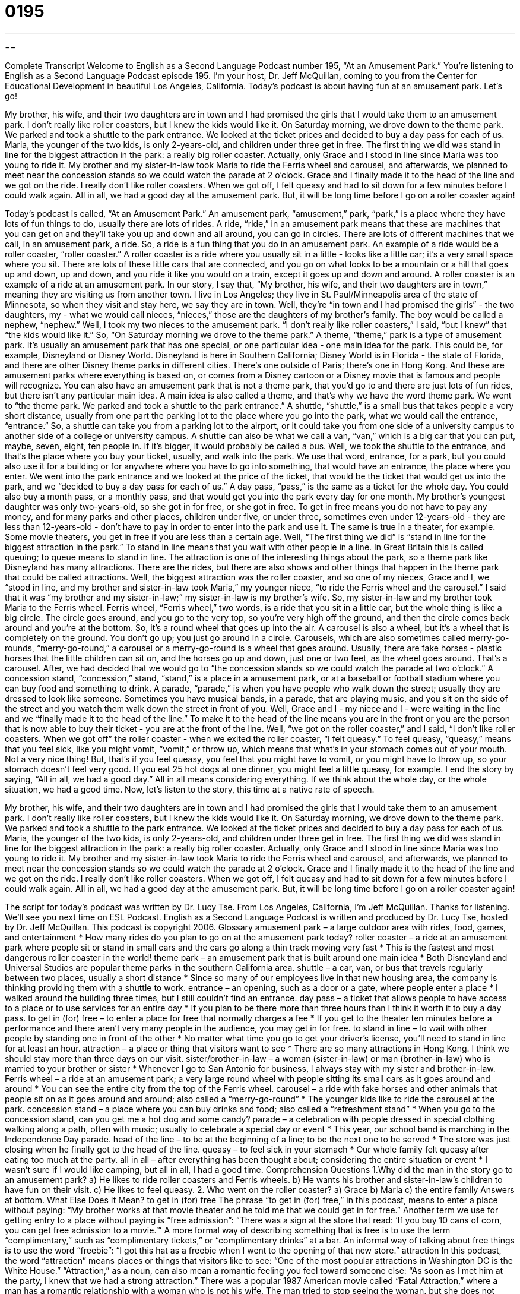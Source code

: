 = 0195
:toc: left
:toclevels: 3
:sectnums:
:stylesheet: ../../../myAdocCss.css

'''

== 

Complete Transcript
Welcome to English as a Second Language Podcast number 195, “At an Amusement Park.”
You're listening to English as a Second Language Podcast episode 195. I'm your host, Dr. Jeff McQuillan, coming to you from the Center for Educational Development in beautiful Los Angeles, California.
Today's podcast is about having fun at an amusement park. Let's go!
[Start of story]
My brother, his wife, and their two daughters are in town and I had promised the girls that I would take them to an amusement park. I don’t really like roller coasters, but I knew the kids would like it.
On Saturday morning, we drove down to the theme park. We parked and took a shuttle to the park entrance. We looked at the ticket prices and decided to buy a day pass for each of us. Maria, the younger of the two kids, is only 2-years-old, and children under three get in free.
The first thing we did was stand in line for the biggest attraction in the park: a really big roller coaster. Actually, only Grace and I stood in line since Maria was too young to ride it. My brother and my sister-in-law took Maria to ride the Ferris wheel and carousel, and afterwards, we planned to meet near the concession stands so we could watch the parade at 2 o’clock. Grace and I finally made it to the head of the line and we got on the ride. I really don’t like roller coasters. When we got off, I felt queasy and had to sit down for a few minutes before I could walk again.
All in all, we had a good day at the amusement park. But, it will be long time before I go on a roller coaster again!
[End of story]
Today's podcast is called, “At an Amusement Park.” An amusement park, “amusement,” park, “park,” is a place where they have lots of fun things to do, usually there are lots of rides. A ride, “ride,” in an amusement park means that these are machines that you can get on and they'll take you up and down and all around, you can go in circles. There are lots of different machines that we call, in an amusement park, a ride. So, a ride is a fun thing that you do in an amusement park.
An example of a ride would be a roller coaster, “roller coaster.” A roller coaster is a ride where you usually sit in a little - looks like a little car; it's a very small space where you sit. There are lots of these little cars that are connected, and you go on what looks to be a mountain or a hill that goes up and down, up and down, and you ride it like you would on a train, except it goes up and down and around. A roller coaster is an example of a ride at an amusement park.
In our story, I say that, “My brother, his wife, and their two daughters are in town,” meaning they are visiting us from another town. I live in Los Angeles; they live in St. Paul/Minneapolis area of the state of Minnesota, so when they visit and stay here, we say they are in town. Well, they're “in town and I had promised the girls” - the two daughters, my - what we would call nieces, “nieces,” those are the daughters of my brother's family. The boy would be called a nephew, “nephew.” Well, I took my two nieces to the amusement park. “I don’t really like roller coasters,” I said, “but I knew” that “the kids would like it.” So, “On Saturday morning we drove to the theme park.” A theme, “theme,” park is a type of amusement park. It's usually an amusement park that has one special, or one particular idea - one main idea for the park. This could be, for example, Disneyland or Disney World. Disneyland is here in Southern California; Disney World is in Florida - the state of Florida, and there are other Disney theme parks in different cities. There's one outside of Paris; there's one in Hong Kong. And these are amusement parks where everything is based on, or comes from a Disney cartoon or a Disney movie that is famous and people will recognize. You can also have an amusement park that is not a theme park, that you'd go to and there are just lots of fun rides, but there isn't any particular main idea. A main idea is also called a theme, and that's why we have the word theme park.
We went to “the theme park. We parked and took a shuttle to the park entrance.” A shuttle, “shuttle,” is a small bus that takes people a very short distance, usually from one part the parking lot to the place where you go into the park, what we would call the entrance, “entrance.” So, a shuttle can take you from a parking lot to the airport, or it could take you from one side of a university campus to another side of a college or university campus. A shuttle can also be what we call a van, “van,” which is a big car that you can put, maybe, seven, eight, ten people in. If it's bigger, it would probably be called a bus.
Well, we took the shuttle to the entrance, and that's the place where you buy your ticket, usually, and walk into the park. We use that word, entrance, for a park, but you could also use it for a building or for anywhere where you have to go into something, that would have an entrance, the place where you enter.
We went into the park entrance and we looked at the price of the ticket, that would be the ticket that would get us into the park, and we “decided to buy a day pass for each of us.” A day pass, “pass,” is the same as a ticket for the whole day. You could also buy a month pass, or a monthly pass, and that would get you into the park every day for one month. My brother's youngest daughter was only two-years-old, so she got in for free, or she got in free. To get in free means you do not have to pay any money, and for many parks and other places, children under five, or under three, sometimes even under 12-years-old - they are less than 12-years-old - don't have to pay in order to enter into the park and use it. The same is true in a theater, for example. Some movie theaters, you get in free if you are less than a certain age.
Well, “The first thing we did” is “stand in line for the biggest attraction in the park.” To stand in line means that you wait with other people in a line. In Great Britain this is called queuing; to queue means to stand in line. The attraction is one of the interesting things about the park, so a theme park like Disneyland has many attractions. There are the rides, but there are also shows and other things that happen in the theme park that could be called attractions. Well, the biggest attraction was the roller coaster, and so one of my nieces, Grace and I, we “stood in line, and my brother and sister-in-law took Maria,” my younger niece, “to ride the Ferris wheel and the carousel.” I said that it was “my brother and my sister-in-law;” my sister-in-law is my brother's wife. So, my sister-in-law and my brother took Maria to the Ferris wheel. Ferris wheel, “Ferris wheel,” two words, is a ride that you sit in a little car, but the whole thing is like a big circle. The circle goes around, and you go to the very top, so you're very high off the ground, and then the circle comes back around and you're at the bottom. So, it's a round wheel that goes up into the air.
A carousel is also a wheel, but it's a wheel that is completely on the ground. You don't go up; you just go around in a circle. Carousels, which are also sometimes called merry-go-rounds, “merry-go-round,” a carousel or a merry-go-round is a wheel that goes around. Usually, there are fake horses - plastic horses that the little children can sit on, and the horses go up and down, just one or two feet, as the wheel goes around. That's a carousel.
After, we had decided that we would go to “the concession stands so we could watch the parade at two o'clock.” A concession stand, “concession,” stand, “stand,” is a place in a amusement park, or at a baseball or football stadium where you can buy food and something to drink. A parade, “parade,” is when you have people who walk down the street; usually they are dressed to look like someone. Sometimes you have musical bands, in a parade, that are playing music, and you sit on the side of the street and you watch them walk down the street in front of you.
Well, Grace and I - my niece and I - were waiting in the line and we “finally made it to the head of the line.” To make it to the head of the line means you are in the front or you are the person that is now able to buy their ticket - you are at the front of the line. Well, “we got on the roller coaster,” and I said, “I don't like roller coasters. When we got off” the roller coaster - when we exited the roller coaster, “I felt queasy.” To feel queasy, “queasy,” means that you feel sick, like you might vomit, “vomit,” or throw up, which means that what's in your stomach comes out of your mouth. Not a very nice thing! But, that's if you feel queasy, you feel that you might have to vomit, or you might have to throw up, so your stomach doesn't feel very good. If you eat 25 hot dogs at one dinner, you might feel a little queasy, for example.
I end the story by saying, “All in all, we had a good day.” All in all means considering everything. If we think about the whole day, or the whole situation, we had a good time.
Now, let's listen to the story, this time at a native rate of speech.
[Start of story]
My brother, his wife, and their two daughters are in town and I had promised the girls that I would take them to an amusement park. I don’t really like roller coasters, but I knew the kids would like it.
On Saturday morning, we drove down to the theme park. We parked and took a shuttle to the park entrance. We looked at the ticket prices and decided to buy a day pass for each of us. Maria, the younger of the two kids, is only 2-years-old, and children under three get in free.
The first thing we did was stand in line for the biggest attraction in the park: a really big roller coaster. Actually, only Grace and I stood in line since Maria was too young to ride it. My brother and my sister-in-law took Maria to ride the Ferris wheel and carousel, and afterwards, we planned to meet near the concession stands so we could watch the parade at 2 o’clock. Grace and I finally made it to the head of the line and we got on the ride. I really don’t like roller coasters. When we got off, I felt queasy and had to sit down for a few minutes before I could walk again.
All in all, we had a good day at the amusement park. But, it will be long time before I go on a roller coaster again!
[End of story]
The script for today's podcast was written by Dr. Lucy Tse.
From Los Angeles, California, I'm Jeff McQuillan. Thanks for listening. We'll see you next time on ESL Podcast.
English as a Second Language Podcast is written and produced by Dr. Lucy Tse, hosted by Dr. Jeff McQuillan. This podcast is copyright 2006.
Glossary
amusement park – a large outdoor area with rides, food, games, and entertainment
* How many rides do you plan to go on at the amusement park today?
roller coaster – a ride at an amusement park where people sit or stand in small cars and the cars go along a thin track moving very fast
* This is the fastest and most dangerous roller coaster in the world!
theme park – an amusement park that is built around one main idea
* Both Disneyland and Universal Studios are popular theme parks in the southern California area.
shuttle – a car, van, or bus that travels regularly between two places, usually a short distance
* Since so many of our employees live in that new housing area, the company is thinking providing them with a shuttle to work.
entrance – an opening, such as a door or a gate, where people enter a place
* I walked around the building three times, but I still couldn’t find an entrance.
day pass – a ticket that allows people to have access to a place or to use services for an entire day
* If you plan to be there more than three hours than I think it worth it to buy a day pass.
to get in (for) free – to enter a place for free that normally charges a fee
* If you get to the theater ten minutes before a performance and there aren’t very many people in the audience, you may get in for free.
to stand in line – to wait with other people by standing one in front of the other
* No matter what time you go to get your driver’s license, you’ll need to stand in line for at least an hour.
attraction – a place or thing that visitors want to see
* There are so many attractions in Hong Kong. I think we should stay more than three days on our visit.
sister/brother-in-law – a woman (sister-in-law) or man (brother-in-law) who is married to your brother or sister
* Whenever I go to San Antonio for business, I always stay with my sister and brother-in-law.
Ferris wheel – a ride at an amusement park; a very large round wheel with people sitting its small cars as it goes around and around
* You can see the entire city from the top of the Ferris wheel.
carousel – a ride with fake horses and other animals that people sit on as it goes around and around; also called a “merry-go-round”
* The younger kids like to ride the carousel at the park.
concession stand – a place where you can buy drinks and food; also called a “refreshment stand”
* When you go to the concession stand, can you get me a hot dog and some candy?
parade – a celebration with people dressed in special clothing walking along a path, often with music; usually to celebrate a special day or event
* This year, our school band is marching in the Independence Day parade.
head of the line – to be at the beginning of a line; to be the next one to be served
* The store was just closing when he finally got to the head of the line.
queasy – to feel sick in your stomach
* Our whole family felt queasy after eating too much at the party.
all in all – after everything has been thought about; considering the entire situation or event
* I wasn’t sure if I would like camping, but all in all, I had a good time.
Comprehension Questions
1.Why did the man in the story go to an amusement park?
a) He likes to ride roller coasters and Ferris wheels.
b) He wants his brother and sister-in-law’s children to have fun on their visit.
c) He likes to feel queasy.
2. Who went on the roller coaster?
a) Grace
b) Maria
c) the entire family
Answers at bottom.
What Else Does It Mean?
to get in (for) free
The phrase “to get in (for) free,” in this podcast, means to enter a place without paying: “My brother works at that movie theater and he told me that we could get in for free.” Another term we use for getting entry to a place without paying is “free admission”: “There was a sign at the store that read: ‘If you buy 10 cans of corn, you can get free admission to a movie.’” A more formal way of describing something that is free is to use the term “complimentary,” such as “complimentary tickets,” or “complimentary drinks” at a bar. An informal way of talking about free things is to use the word “freebie”: “I got this hat as a freebie when I went to the opening of that new store.”
attraction
In this podcast, the word “attraction” means places or things that visitors like to see: “One of the most popular attractions in Washington DC is the White House.” “Attraction,” as a noun, can also mean a romantic feeling you feel toward someone else: “As soon as I met him at the party, I knew that we had a strong attraction.” There was a popular 1987 American movie called “Fatal Attraction,” where a man has a romantic relationship with a woman who is not his wife. The man tried to stop seeing the woman, but she does not want to stop their relationship, and she does terrible things to him and his family. Now, the phrase “fatal attraction” is use to describe a situation where one person wants to end a relationship but the other person does not, and continues to bother the other person: “I hope this isn’t one of these fatal attractions.”
Culture Note
Most people around the world know that Disneyland (in California) and Walt Disney World (in Florida) are popular theme parks in the U.S. But, there are many theme parks around the country that you many not have heard of.
One of these is Dollywood, which is a theme park located in Pigeon Falls, in state of Tennessee, in the southern part of the United States. Dollywood is partly owned by a well-known country singer named Dolly Parton, who became famous in the 1970’s and 1980’s when she had many “hit,” or very popular, songs. Dollywood has many of the rides you would find at other amusement parks, but it also has country music entertainment and “crafts,” or handmade things, from the southern part of the U.S.
Another amusement park that is not as well known is Cedar Point in Sandusky, Ohio, a state near the center of the country. Cedar Point is the largest amusement park in the world and is located on 364 acres, or 1.5 kilometers. It has 16 roller coasters, including the second tallest roller coaster in the world. The park also has a long beach area, two “water parks,” or amusement parks with rides and games that use water. It is the second oldest amusement park in North America. (The oldest is Lake Compounce, an amusement park in Connecticut, in the northeastern part of the U.S.)
Comprehension Answers
1 - b
2 - a